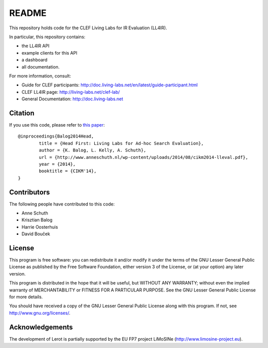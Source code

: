 README
======

This repository holds code for the CLEF Living Labs for IR Evaluation (LL4IR).

In particular, this repository contains:

- the LL4IR API
- example clients for this API
- a dashboard
- all documentation.
	
For more information, consult:

- Guide for CLEF participants: http://doc.living-labs.net/en/latest/guide-participant.html
- CLEF LL4IR page: http://living-labs.net/clef-lab/
- General Documentation: http://doc.living-labs.net



Citation
--------
If you use this code, please refer to `this paper <http://www.anneschuth.nl/wp-content/uploads/2014/08/cikm2014-lleval.pdf>`_: ::

	@inproceedings{Balog2014Head,
		title = {Head First: Living Labs for Ad-hoc Search Evaluation},
		author = {K. Balog, L. Kelly, A. Schuth},
		url = {http://www.anneschuth.nl/wp-content/uploads/2014/08/cikm2014-lleval.pdf},
		year = {2014},
		booktitle = {CIKM'14},
	}
       

Contributors
------------

The following people have contributed to this code: 

- Anne Schuth
- Krisztian Balog
- Harrie Oosterhuis
- David Bouček


License
-------
This program is free software: you can redistribute it and/or modify
it under the terms of the GNU Lesser General Public License as published by
the Free Software Foundation, either version 3 of the License, or
(at your option) any later version.

This program is distributed in the hope that it will be useful,
but WITHOUT ANY WARRANTY; without even the implied warranty of
MERCHANTABILITY or FITNESS FOR A PARTICULAR PURPOSE.  See the
GNU Lesser General Public License for more details.

You should have received a copy of the GNU Lesser General Public License
along with this program.  If not, see http://www.gnu.org/licenses/.

Acknowledgements
----------------
The development of Lerot is partially supported by the EU FP7 project LiMoSINe (http://www.limosine-project.eu).

